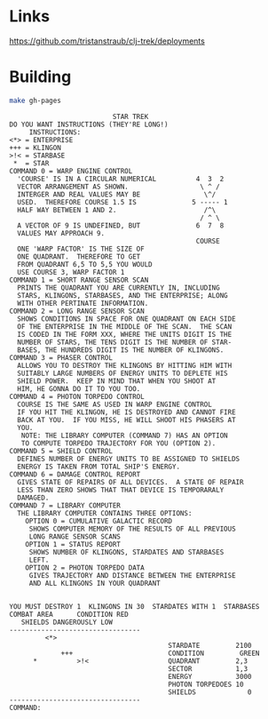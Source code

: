 * Links

https://github.com/tristanstraub/clj-trek/deployments

* Building

#+BEGIN_SRC sh
make gh-pages
#+END_SRC

#+BEGIN_SRC
                          STAR TREK
DO YOU WANT INSTRUCTIONS (THEY'RE LONG!)
     INSTRUCTIONS:
<*> = ENTERPRISE
+++ = KLINGON
>!< = STARBASE
 *  = STAR
COMMAND 0 = WARP ENGINE CONTROL
  'COURSE' IS IN A CIRCULAR NUMERICAL          4  3  2
  VECTOR ARRANGEMENT AS SHOWN.                  \ ^ /
  INTERGER AND REAL VALUES MAY BE                \^/
  USED.  THEREFORE COURSE 1.5 IS              5 ----- 1
  HALF WAY BETWEEN 1 AND 2.                      /^\
                                                / ^ \
  A VECTOR OF 9 IS UNDEFINED, BUT              6  7  8
  VALUES MAY APPROACH 9.
                                               COURSE
  ONE 'WARP FACTOR' IS THE SIZE OF
  ONE QUADRANT.  THEREFORE TO GET
  FROM QUADRANT 6,5 TO 5,5 YOU WOULD
  USE COURSE 3, WARP FACTOR 1
COMMAND 1 = SHORT RANGE SENSOR SCAN
  PRINTS THE QUADRANT YOU ARE CURRENTLY IN, INCLUDING
  STARS, KLINGONS, STARBASES, AND THE ENTERPRISE; ALONG
  WITH OTHER PERTINATE INFORMATION.
COMMAND 2 = LONG RANGE SENSOR SCAN
  SHOWS CONDITIONS IN SPACE FOR ONE QUADRANT ON EACH SIDE
  OF THE ENTERPRISE IN THE MIDDLE OF THE SCAN.  THE SCAN
  IS CODED IN THE FORM XXX, WHERE THE UNITS DIGIT IS THE
  NUMBER OF STARS, THE TENS DIGIT IS THE NUMBER OF STAR-
  BASES, THE HUNDREDS DIGIT IS THE NUMBER OF KLINGONS.
COMMAND 3 = PHASER CONTROL
  ALLOWS YOU TO DESTROY THE KLINGONS BY HITTING HIM WITH
  SUITABLY LARGE NUMBERS OF ENERGY UNITS TO DEPLETE HIS
  SHIELD POWER.  KEEP IN MIND THAT WHEN YOU SHOOT AT
  HIM, HE GONNA DO IT TO YOU TOO.
COMMAND 4 = PHOTON TORPEDO CONTROL
  COURSE IS THE SAME AS USED IN WARP ENGINE CONTROL
  IF YOU HIT THE KLINGON, HE IS DESTROYED AND CANNOT FIRE
  BACK AT YOU.  IF YOU MISS, HE WILL SHOOT HIS PHASERS AT
  YOU.
   NOTE: THE LIBRARY COMPUTER (COMMAND 7) HAS AN OPTION
   TO COMPUTE TORPEDO TRAJECTORY FOR YOU (OPTION 2).
COMMAND 5 = SHIELD CONTROL
  DEFINES NUMBER OF ENERGY UNITS TO BE ASSIGNED TO SHIELDS
  ENERGY IS TAKEN FROM TOTAL SHIP'S ENERGY.
COMMAND 6 = DAMAGE CONTROL REPORT
  GIVES STATE OF REPAIRS OF ALL DEVICES.  A STATE OF REPAIR
  LESS THAN ZERO SHOWS THAT THAT DEVICE IS TEMPORARALY
  DAMAGED.
COMMAND 7 = LIBRARY COMPUTER
  THE LIBRARY COMPUTER CONTAINS THREE OPTIONS:
    OPTION 0 = CUMULATIVE GALACTIC RECORD
     SHOWS COMPUTER MEMORY OF THE RESULTS OF ALL PREVIOUS
     LONG RANGE SENSOR SCANS
    OPTION 1 = STATUS REPORT
     SHOWS NUMBER OF KLINGONS, STARDATES AND STARBASES
     LEFT.
    OPTION 2 = PHOTON TORPEDO DATA
     GIVES TRAJECTORY AND DISTANCE BETWEEN THE ENTERPRISE
     AND ALL KLINGONS IN YOUR QUADRANT


YOU MUST DESTROY 1  KLINGONS IN 30  STARDATES WITH 1  STARBASES
COMBAT AREA      CONDITION RED
   SHIELDS DANGEROUSLY LOW
---------------------------------
         <*>
                                        STARDATE         2100
             +++                        CONDITION         GREEN
      *          >!<                    QUADRANT         2,3
                                        SECTOR           1,3
                                        ENERGY           3000
                                        PHOTON TORPEDOES 10
                                        SHIELDS             0
---------------------------------
COMMAND:
#+END_SRC
